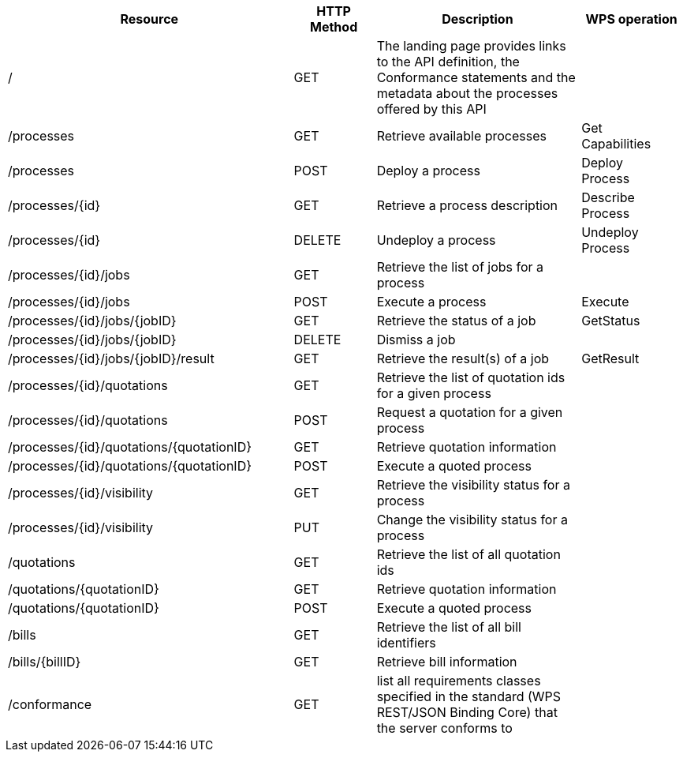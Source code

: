 
[cols="70,20,50,25a"]
|===
| Resource | HTTP Method | Description | WPS operation

| /
| GET
| The landing page provides links to the API definition, the Conformance statements and the metadata about the processes offered by this API
|

| /processes
| GET
| Retrieve available processes
| Get +
Capabilities

| /processes
| POST
| Deploy a process
| Deploy +
Process

| /processes/{id}
| GET
| Retrieve a process description
| Describe +
Process

| /processes/{id}
| DELETE
| Undeploy a process
| Undeploy +
Process

| /processes/{id}/jobs
| GET
| Retrieve the list of jobs for a process
|

| /processes/{id}/jobs
| POST
| Execute a process
| Execute

| /processes/{id}/jobs/{jobID}
| GET
| Retrieve the status of a job
| GetStatus

| /processes/{id}/jobs/{jobID}
| DELETE
| Dismiss a job
|

| /processes/{id}/jobs/{jobID}/result
| GET
| Retrieve the result(s) of a job
| GetResult

| /processes/{id}/quotations
| GET
| Retrieve the list of quotation ids for a given process
|

| /processes/{id}/quotations
| POST
| Request a quotation for a given process
|

| /processes/{id}/quotations/{quotationID}
| GET
| Retrieve quotation information
|

| /processes/{id}/quotations/{quotationID}
| POST
| Execute a quoted process
|

| /processes/{id}/visibility
| GET
| Retrieve the visibility status for a process
|

| /processes/{id}/visibility
| PUT
| Change the visibility status for a process
|

| /quotations
| GET
| Retrieve the list of all quotation ids
|

| /quotations/{quotationID}
| GET
| Retrieve quotation information
|

| /quotations/{quotationID}
| POST
| Execute a quoted process
|

| /bills
| GET
| Retrieve the list of all bill identifiers
|

| /bills/{billID}
| GET
| Retrieve bill information
|

| /conformance
| GET
| list all requirements classes specified in the standard (WPS REST/JSON Binding Core) that the server conforms to
|

|===
